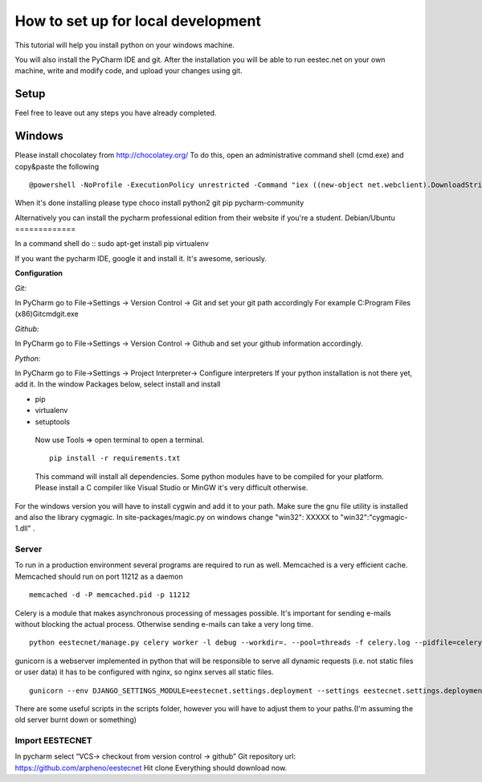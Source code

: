 ===================================
How to set up for local development
===================================
This tutorial will help you install python on your windows machine.

You will also install the PyCharm IDE and git. After the installation you will be able to run eestec.net on
your own machine, write and modify code, and upload your changes using git.

Setup
=====

Feel free to leave out any steps you have already completed.

Windows
=======
Please install chocolatey from http://chocolatey.org/
To do this, open an administrative command shell (cmd.exe) and copy&paste the following ::
    @powershell -NoProfile -ExecutionPolicy unrestricted -Command "iex ((new-object net.webclient).DownloadString('https://chocolatey.org/install.ps1'))" && SET PATH=%PATH%;%ALLUSERSPROFILE%\chocolatey\bin
When it's done installing please type
choco install python2 git pip pycharm-community

Alternatively you can install the pycharm professional edition from their website if you're a student.
Debian/Ubuntu
=============

In a command shell do ::
sudo apt-get install pip virtualenv

If you want the pycharm IDE, google it and install it. It's awesome, seriously.


**Configuration**

*Git:*

In PyCharm go to File->Settings -> Version Control -> Git and set your git path accordingly
For example C:\Program Files (x86)\Git\cmd\git.exe

*Github:*

In PyCharm go to File->Settings -> Version Control -> Github and set your github information accordingly.

*Python:*

In PyCharm go to File->Settings -> Project Interpreter-> Configure interpreters
If your python installation is not there yet, add it.
In the window Packages below, select install and install

* pip
* virtualenv
* setuptools

 Now use Tools => open terminal to open a terminal. ::

     pip install -r requirements.txt

 This command will install all dependencies.
 Some python modules have to be compiled for your platform. Please install a C compiler like
 Visual Studio or MinGW it's very difficult otherwise.

For the windows version you will have to install cygwin and add it to your path. Make sure the gnu file utility is installed
and also the library cygmagic. In site-packages/magic.py on windows change "win32": XXXXX to "win32":"cygmagic-1.dll" .

Server
######
To run in a production environment several programs are required to run as well.
Memcached is a very efficient cache.
Memcached should run on port 11212 as a daemon ::

    memcached -d -P memcached.pid -p 11212

Celery is a module that makes asynchronous processing of messages possible. It's important
for sending e-mails without blocking the actual process. Otherwise sending e-mails can take
a very long time. ::
    python eestecnet/manage.py celery worker -l debug --workdir=. --pool=threads -f celery.log --pidfile=celery.pid &

gunicorn is a webserver implemented in python that will be responsible to serve all dynamic requests (i.e. not static files or user data)
it has to be configured with nginx, so nginx serves all static files. ::
    gunicorn --env DJANGO_SETTINGS_MODULE=eestecnet.settings.deployment --settings eestecnet.settings.deployment eestecnet.wsgi -b 0.0.0.0:8003 -p ../unstable.pid -D

There are some useful scripts in the scripts folder, however you will have to adjust them to your paths.(I'm assuming the old server burnt down or something)

Import EESTECNET
################
In pycharm select “VCS-> checkout from version control -> github”
Git repository url: https://github.com/arpheno/eestecnet
Hit clone
Everything should download now.
